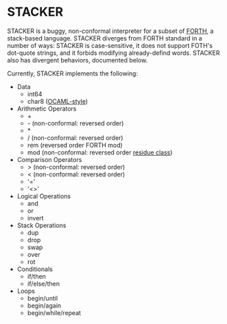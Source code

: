 #+STARTUP: indent

* STACKER
STACKER is a buggy, non-conformal interpreter for a subset of [[https://www.forth.com/][FORTH]], a
stack-based language.  STACKER diverges from FORTH standard in a
number of ways: STACKER is case-sensitive, it does not support FOTH's
dot-quote strings, and it forbids modifying already-defind words.
STACKER also has divergent behaviors, documented below.

Currently, STACKER implements the following:
- Data
  - int64
  - char8 ([[https://ocaml.org/manual/lex.html#escape-sequence][OCAML-style]])
- Arithmetic Operators
  - +
  - - (non-conformal: reversed order)
  - *
  - / (non-conformal: reversed order)
  - rem (reversed order FORTH mod)
  - mod (non-conformal: reversed order [[https://mathworld.wolfram.com/ResidueClass.html][residue class]])
- Comparison Operators
  - > (non-conformal: reversed order)
  - < (non-conformal: reversed order)
  - '='
  - '<>'
- Logical Operations
  - and
  - or
  - invert
- Stack Operations
  - dup
  - drop
  - swap
  - over
  - rot
- Conditionals
  - if/then
  - if/else/then
- Loops
  - begin/until
  - begin/again
  - begin/while/repeat
